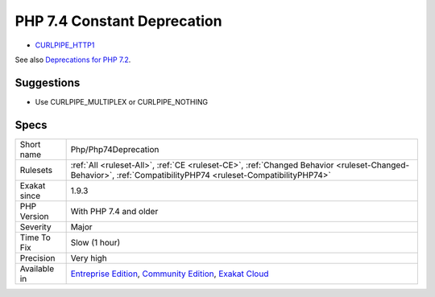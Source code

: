 .. _php-php74deprecation:

.. _php-7.4-constant-deprecation:

PHP 7.4 Constant Deprecation
++++++++++++++++++++++++++++

.. meta\:\:
	:description:
		PHP 7.4 Constant Deprecation: One constant is deprecated in PHP 7.
	:twitter:card: summary_large_image
	:twitter:site: @exakat
	:twitter:title: PHP 7.4 Constant Deprecation
	:twitter:description: PHP 7.4 Constant Deprecation: One constant is deprecated in PHP 7
	:twitter:creator: @exakat
	:twitter:image:src: https://www.exakat.io/wp-content/uploads/2020/06/logo-exakat.png
	:og:image: https://www.exakat.io/wp-content/uploads/2020/06/logo-exakat.png
	:og:title: PHP 7.4 Constant Deprecation
	:og:type: article
	:og:description: One constant is deprecated in PHP 7
	:og:url: https://php-tips.readthedocs.io/en/latest/tips/Php/Php74Deprecation.html
	:og:locale: en
  One constant is deprecated in PHP 7.4. 

* `CURLPIPE_HTTP1 <https://www.php.net/CURLPIPE_HTTP1>`_

See also `Deprecations for PHP 7.2 <https://wiki.php.net/rfc/deprecations_php_7_2>`_.


Suggestions
___________

* Use CURLPIPE_MULTIPLEX or CURLPIPE_NOTHING




Specs
_____

+--------------+-----------------------------------------------------------------------------------------------------------------------------------------------------------------------------------------+
| Short name   | Php/Php74Deprecation                                                                                                                                                                    |
+--------------+-----------------------------------------------------------------------------------------------------------------------------------------------------------------------------------------+
| Rulesets     | :ref:`All <ruleset-All>`, :ref:`CE <ruleset-CE>`, :ref:`Changed Behavior <ruleset-Changed-Behavior>`, :ref:`CompatibilityPHP74 <ruleset-CompatibilityPHP74>`                            |
+--------------+-----------------------------------------------------------------------------------------------------------------------------------------------------------------------------------------+
| Exakat since | 1.9.3                                                                                                                                                                                   |
+--------------+-----------------------------------------------------------------------------------------------------------------------------------------------------------------------------------------+
| PHP Version  | With PHP 7.4 and older                                                                                                                                                                  |
+--------------+-----------------------------------------------------------------------------------------------------------------------------------------------------------------------------------------+
| Severity     | Major                                                                                                                                                                                   |
+--------------+-----------------------------------------------------------------------------------------------------------------------------------------------------------------------------------------+
| Time To Fix  | Slow (1 hour)                                                                                                                                                                           |
+--------------+-----------------------------------------------------------------------------------------------------------------------------------------------------------------------------------------+
| Precision    | Very high                                                                                                                                                                               |
+--------------+-----------------------------------------------------------------------------------------------------------------------------------------------------------------------------------------+
| Available in | `Entreprise Edition <https://www.exakat.io/entreprise-edition>`_, `Community Edition <https://www.exakat.io/community-edition>`_, `Exakat Cloud <https://www.exakat.io/exakat-cloud/>`_ |
+--------------+-----------------------------------------------------------------------------------------------------------------------------------------------------------------------------------------+


